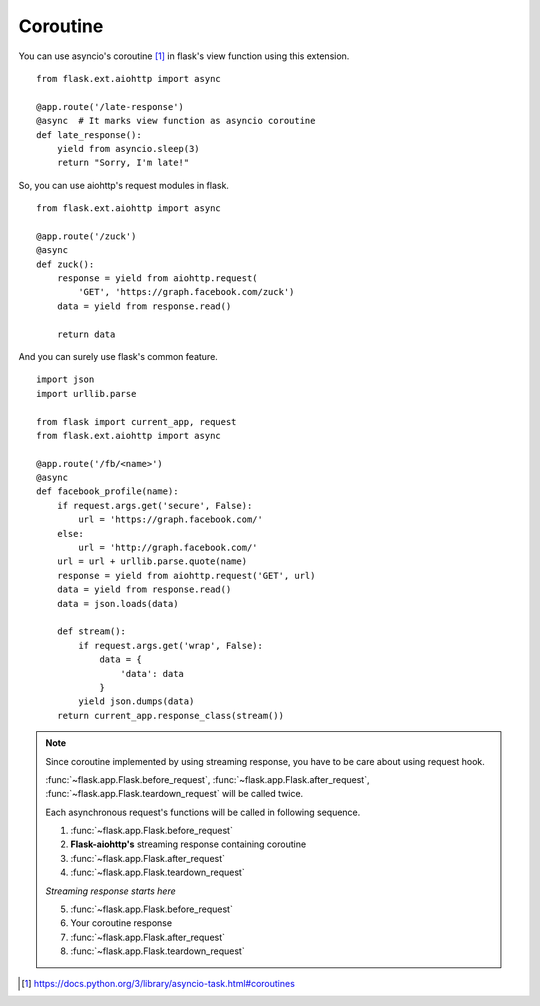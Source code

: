 Coroutine
=========

You can use asyncio's coroutine [#]_ in flask's view function using this
extension. ::

    from flask.ext.aiohttp import async

    @app.route('/late-response')
    @async  # It marks view function as asyncio coroutine
    def late_response():
        yield from asyncio.sleep(3)
        return "Sorry, I'm late!"


So, you can use aiohttp's request modules in flask. ::

    from flask.ext.aiohttp import async

    @app.route('/zuck')
    @async
    def zuck():
        response = yield from aiohttp.request(
            'GET', 'https://graph.facebook.com/zuck')
        data = yield from response.read()

        return data

And you can surely use flask's common feature. ::

    import json
    import urllib.parse

    from flask import current_app, request
    from flask.ext.aiohttp import async

    @app.route('/fb/<name>')
    @async
    def facebook_profile(name):
        if request.args.get('secure', False):
            url = 'https://graph.facebook.com/'
        else:
            url = 'http://graph.facebook.com/'
        url = url + urllib.parse.quote(name)
        response = yield from aiohttp.request('GET', url)
        data = yield from response.read()
        data = json.loads(data)

        def stream():
            if request.args.get('wrap', False):
                data = {
                    'data': data
                }
            yield json.dumps(data)
        return current_app.response_class(stream())


.. note::

    Since coroutine implemented by using streaming response, you have to be
    care about using request hook.

    :func:`~flask.app.Flask.before_request`,
    :func:`~flask.app.Flask.after_request`,
    :func:`~flask.app.Flask.teardown_request` will be called twice.

    Each asynchronous request's functions will be called in following sequence.

    1.  :func:`~flask.app.Flask.before_request`
    2.  **Flask-aiohttp's** streaming response containing coroutine
    3.  :func:`~flask.app.Flask.after_request`
    4.  :func:`~flask.app.Flask.teardown_request`

    *Streaming response starts here*

    5.  :func:`~flask.app.Flask.before_request`
    6.  Your coroutine response
    7.  :func:`~flask.app.Flask.after_request`
    8.  :func:`~flask.app.Flask.teardown_request`


.. [#] https://docs.python.org/3/library/asyncio-task.html#coroutines
